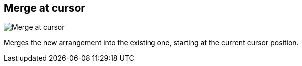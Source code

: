 ifdef::pdf-theme[[[arrangement-writing-mode-merge-at-cursor,Merge at cursor]]]
ifndef::pdf-theme[[[arrangement-writing-mode-merge-at-cursor,Merge at cursor image:generated/screenshots/elements/arrangement-writing-mode/merge-at-cursor.png[width=50]]]]
== Merge at cursor

image:generated/screenshots/elements/arrangement-writing-mode/merge-at-cursor.png[Merge at cursor, role="related thumb right"]

Merges the new arrangement into the existing one, starting at the current cursor position.


